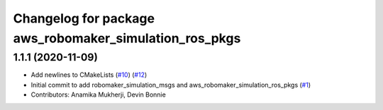 ^^^^^^^^^^^^^^^^^^^^^^^^^^^^^^^^^^^^^^^^^^^^^^^^^^^^^^^
Changelog for package aws_robomaker_simulation_ros_pkgs
^^^^^^^^^^^^^^^^^^^^^^^^^^^^^^^^^^^^^^^^^^^^^^^^^^^^^^^

1.1.1 (2020-11-09)
------------------
* Add newlines to CMakeLists (`#10 <https://github.com/aws-robotics/aws-robomaker-simulation-ros-pkgs/issues/10>`_) (`#12 <https://github.com/aws-robotics/aws-robomaker-simulation-ros-pkgs/issues/12>`_)
* Initial commit to add robomaker_simulation_msgs and aws_robomaker_simulation_ros_pkgs (`#1 <https://github.com/aws-robotics/aws-robomaker-simulation-ros-pkgs/issues/1>`_)
* Contributors: Anamika Mukherji, Devin Bonnie
